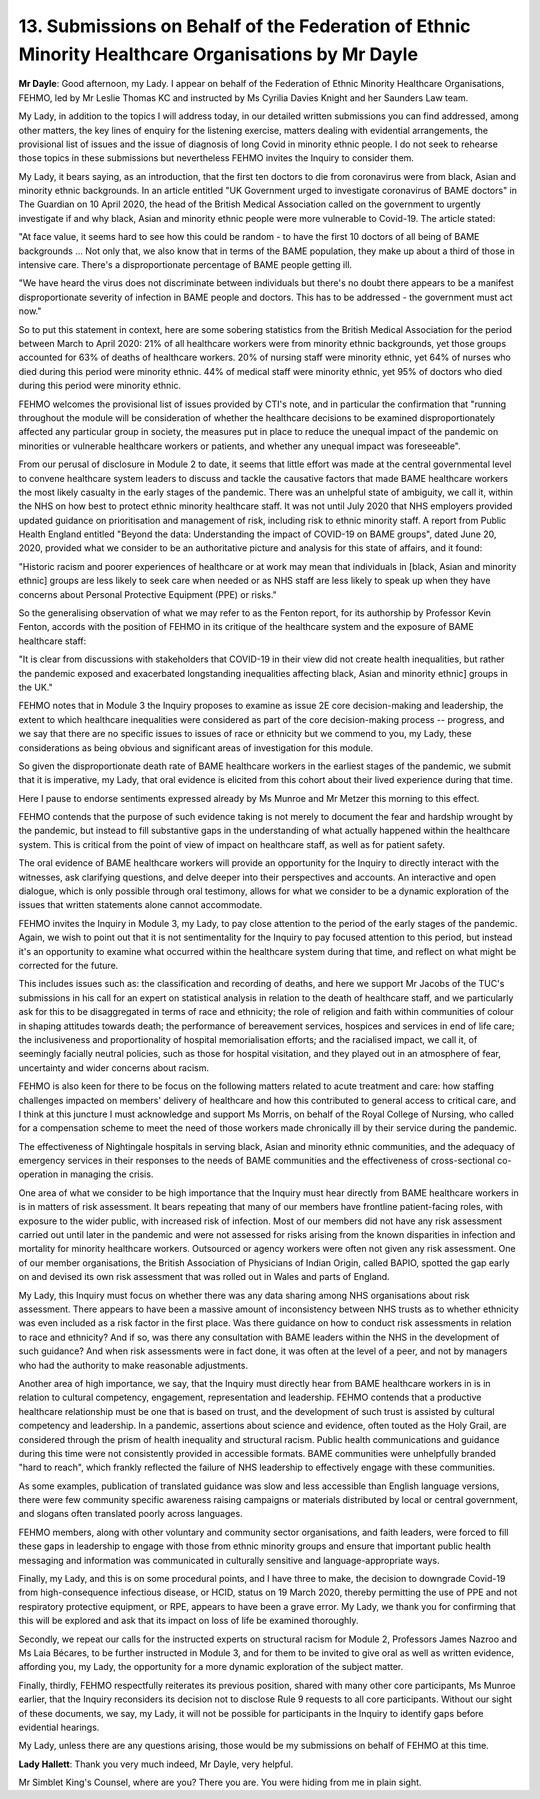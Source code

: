 13. Submissions on Behalf of the Federation of Ethnic Minority Healthcare Organisations by Mr Dayle
===================================================================================================

**Mr Dayle**: Good afternoon, my Lady. I appear on behalf of the Federation of Ethnic Minority Healthcare Organisations, FEHMO, led by Mr Leslie Thomas KC and instructed by Ms Cyrilia Davies Knight and her Saunders Law team.

My Lady, in addition to the topics I will address today, in our detailed written submissions you can find addressed, among other matters, the key lines of enquiry for the listening exercise, matters dealing with evidential arrangements, the provisional list of issues and the issue of diagnosis of long Covid in minority ethnic people. I do not seek to rehearse those topics in these submissions but nevertheless FEHMO invites the Inquiry to consider them.

My Lady, it bears saying, as an introduction, that the first ten doctors to die from coronavirus were from black, Asian and minority ethnic backgrounds. In an article entitled "UK Government urged to investigate coronavirus of BAME doctors" in The Guardian on 10 April 2020, the head of the British Medical Association called on the government to urgently investigate if and why black, Asian and minority ethnic people were more vulnerable to Covid-19. The article stated:

"At face value, it seems hard to see how this could be random - to have the first 10 doctors of all being of BAME backgrounds ... Not only that, we also know that in terms of the BAME population, they make up about a third of those in intensive care. There's a disproportionate percentage of BAME people getting ill.

"We have heard the virus does not discriminate between individuals but there's no doubt there appears to be a manifest disproportionate severity of infection in BAME people and doctors. This has to be addressed - the government must act now."

So to put this statement in context, here are some sobering statistics from the British Medical Association for the period between March to April 2020: 21% of all healthcare workers were from minority ethnic backgrounds, yet those groups accounted for 63% of deaths of healthcare workers. 20% of nursing staff were minority ethnic, yet 64% of nurses who died during this period were minority ethnic. 44% of medical staff were minority ethnic, yet 95% of doctors who died during this period were minority ethnic.

FEHMO welcomes the provisional list of issues provided by CTI's note, and in particular the confirmation that "running throughout the module will be consideration of whether the healthcare decisions to be examined disproportionately affected any particular group in society, the measures put in place to reduce the unequal impact of the pandemic on minorities or vulnerable healthcare workers or patients, and whether any unequal impact was foreseeable".

From our perusal of disclosure in Module 2 to date, it seems that little effort was made at the central governmental level to convene healthcare system leaders to discuss and tackle the causative factors that made BAME healthcare workers the most likely casualty in the early stages of the pandemic. There was an unhelpful state of ambiguity, we call it, within the NHS on how best to protect ethnic minority healthcare staff. It was not until July 2020 that NHS employers provided updated guidance on prioritisation and management of risk, including risk to ethnic minority staff. A report from Public Health England entitled "Beyond the data: Understanding the impact of COVID-19 on BAME groups", dated June 20, 2020, provided what we consider to be an authoritative picture and analysis for this state of affairs, and it found:

"Historic racism and poorer experiences of healthcare or at work may mean that individuals in [black, Asian and minority ethnic] groups are less likely to seek care when needed or as NHS staff are less likely to speak up when they have concerns about Personal Protective Equipment (PPE) or risks."

So the generalising observation of what we may refer to as the Fenton report, for its authorship by Professor Kevin Fenton, accords with the position of FEHMO in its critique of the healthcare system and the exposure of BAME healthcare staff:

"It is clear from discussions with stakeholders that COVID-19 in their view did not create health inequalities, but rather the pandemic exposed and exacerbated longstanding inequalities affecting black, Asian and minority ethnic] groups in the UK."

FEHMO notes that in Module 3 the Inquiry proposes to examine as issue 2E core decision-making and leadership, the extent to which healthcare inequalities were considered as part of the core decision-making process -- progress, and we say that there are no specific issues to issues of race or ethnicity but we commend to you, my Lady, these considerations as being obvious and significant areas of investigation for this module.

So given the disproportionate death rate of BAME healthcare workers in the earliest stages of the pandemic, we submit that it is imperative, my Lady, that oral evidence is elicited from this cohort about their lived experience during that time.

Here I pause to endorse sentiments expressed already by Ms Munroe and Mr Metzer this morning to this effect.

FEHMO contends that the purpose of such evidence taking is not merely to document the fear and hardship wrought by the pandemic, but instead to fill substantive gaps in the understanding of what actually happened within the healthcare system. This is critical from the point of view of impact on healthcare staff, as well as for patient safety.

The oral evidence of BAME healthcare workers will provide an opportunity for the Inquiry to directly interact with the witnesses, ask clarifying questions, and delve deeper into their perspectives and accounts. An interactive and open dialogue, which is only possible through oral testimony, allows for what we consider to be a dynamic exploration of the issues that written statements alone cannot accommodate.

FEHMO invites the Inquiry in Module 3, my Lady, to pay close attention to the period of the early stages of the pandemic. Again, we wish to point out that it is not sentimentality for the Inquiry to pay focused attention to this period, but instead it's an opportunity to examine what occurred within the healthcare system during that time, and reflect on what might be corrected for the future.

This includes issues such as: the classification and recording of deaths, and here we support Mr Jacobs of the TUC's submissions in his call for an expert on statistical analysis in relation to the death of healthcare staff, and we particularly ask for this to be disaggregated in terms of race and ethnicity; the role of religion and faith within communities of colour in shaping attitudes towards death; the performance of bereavement services, hospices and services in end of life care; the inclusiveness and proportionality of hospital memorialisation efforts; and the racialised impact, we call it, of seemingly facially neutral policies, such as those for hospital visitation, and they played out in an atmosphere of fear, uncertainty and wider concerns about racism.

FEHMO is also keen for there to be focus on the following matters related to acute treatment and care: how staffing challenges impacted on members' delivery of healthcare and how this contributed to general access to critical care, and I think at this juncture I must acknowledge and support Ms Morris, on behalf of the Royal College of Nursing, who called for a compensation scheme to meet the need of those workers made chronically ill by their service during the pandemic.

The effectiveness of Nightingale hospitals in serving black, Asian and minority ethnic communities, and the adequacy of emergency services in their responses to the needs of BAME communities and the effectiveness of cross-sectional co-operation in managing the crisis.

One area of what we consider to be high importance that the Inquiry must hear directly from BAME healthcare workers in is in matters of risk assessment. It bears repeating that many of our members have frontline patient-facing roles, with exposure to the wider public, with increased risk of infection. Most of our members did not have any risk assessment carried out until later in the pandemic and were not assessed for risks arising from the known disparities in infection and mortality for minority healthcare workers. Outsourced or agency workers were often not given any risk assessment. One of our member organisations, the British Association of Physicians of Indian Origin, called BAPIO, spotted the gap early on and devised its own risk assessment that was rolled out in Wales and parts of England.

My Lady, this Inquiry must focus on whether there was any data sharing among NHS organisations about risk assessment. There appears to have been a massive amount of inconsistency between NHS trusts as to whether ethnicity was even included as a risk factor in the first place. Was there guidance on how to conduct risk assessments in relation to race and ethnicity? And if so, was there any consultation with BAME leaders within the NHS in the development of such guidance? And when risk assessments were in fact done, it was often at the level of a peer, and not by managers who had the authority to make reasonable adjustments.

Another area of high importance, we say, that the Inquiry must directly hear from BAME healthcare workers in is in relation to cultural competency, engagement, representation and leadership. FEHMO contends that a productive healthcare relationship must be one that is based on trust, and the development of such trust is assisted by cultural competency and leadership. In a pandemic, assertions about science and evidence, often touted as the Holy Grail, are considered through the prism of health inequality and structural racism. Public health communications and guidance during this time were not consistently provided in accessible formats. BAME communities were unhelpfully branded "hard to reach", which frankly reflected the failure of NHS leadership to effectively engage with these communities.

As some examples, publication of translated guidance was slow and less accessible than English language versions, there were few community specific awareness raising campaigns or materials distributed by local or central government, and slogans often translated poorly across languages.

FEHMO members, along with other voluntary and community sector organisations, and faith leaders, were forced to fill these gaps in leadership to engage with those from ethnic minority groups and ensure that important public health messaging and information was communicated in culturally sensitive and language-appropriate ways.

Finally, my Lady, and this is on some procedural points, and I have three to make, the decision to downgrade Covid-19 from high-consequence infectious disease, or HCID, status on 19 March 2020, thereby permitting the use of PPE and not respiratory protective equipment, or RPE, appears to have been a grave error. My Lady, we thank you for confirming that this will be explored and ask that its impact on loss of life be examined thoroughly.

Secondly, we repeat our calls for the instructed experts on structural racism for Module 2, Professors James Nazroo and Ms Laia Bécares, to be further instructed in Module 3, and for them to be invited to give oral as well as written evidence, affording you, my Lady, the opportunity for a more dynamic exploration of the subject matter.

Finally, thirdly, FEHMO respectfully reiterates its previous position, shared with many other core participants, Ms Munroe earlier, that the Inquiry reconsiders its decision not to disclose Rule 9 requests to all core participants. Without our sight of these documents, we say, my Lady, it will not be possible for participants in the Inquiry to identify gaps before evidential hearings.

My Lady, unless there are any questions arising, those would be my submissions on behalf of FEHMO at this time.

**Lady Hallett**: Thank you very much indeed, Mr Dayle, very helpful.

Mr Simblet King's Counsel, where are you? There you are. You were hiding from me in plain sight.

